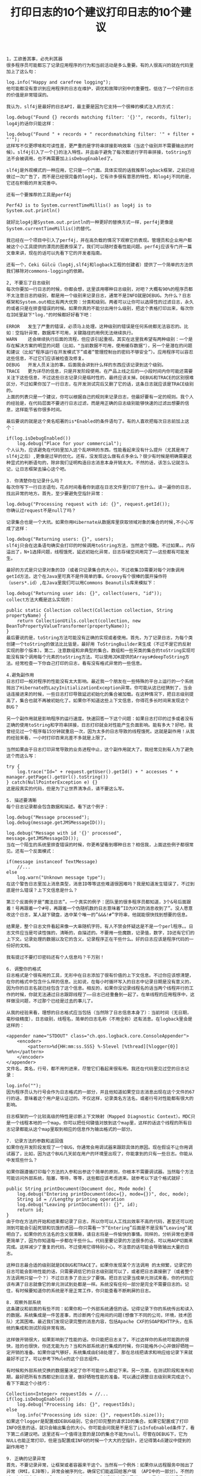 #+TITLE: 打印日志的10个建议打印日志的10个建议

#+BEGIN_SRC
1，工欲善其事，必先利其器
很多程序员可能都忘了记录应用程序的行为和当前活动是多么重要。有的人很高兴的就在代码里加上了这么句：

log.info("Happy and carefree logging");
他可能都没有意识到应用程序的日志在维护，调优和故障识别中的重要性。低估了一个好的日志的价值是非常错误的。

我认为，slf4j是最好的日志API，最主要是因为它支持一个很棒的模式注入的方式：

log.debug("Found {} records matching filter: '{}'", records, filter);
log4j的话你只能这样：

log.debug("Found " + records + " recordsmatching filter: '" + filter + "'");
这样写不仅更啰嗦和可读性差，更严重的是字符串拼接影响效率（当这个级别并不需要输出的时候）。slf4j引入了一个{}的注入特性。并且由于避免了每次都进行字符串拼接，toString方法不会被调用，也不再需要加上isDebugEnabled了。

slf4j是外观模式的一种应用，它只是一个门面。具体实现的话我推荐logback框架，之前已经做过一次广告了，而不是已经很完备的log4j。它有许多很有意思的特性，和log4j不同的是，它还在积极的开发完善中。

还有一个要推荐的工具是perf4j

Perf4J is to System.currentTimeMillis() as log4j is to System.out.println()

就好比log4j是System.out.println的一种更好的替换方式一样，perf4j更像是System.currentTimeMillis()的替代。

我已经在一个项目中引入了perf4j，并在高负载的情况下观察它的表现。管理员和企业用户都被这个小工具提供的漂亮的图表惊呆了。我们可以随时查看性能问题。perf4j应该专门开一篇文章来讲，现在的话可以先看下它的开发者指南。

还有一个，Ceki Gülcü（log4j,slf4j和logback工程的创建者）提供了一个简单的方法供我们移除对commons-logging的依赖。

2, 不要忘了日志级别
每次你要加一行日志的时候，你都会想，这里该用哪种日志级别，对吧？大概有90%的程序员都不太注意日志的级别，都是用一个级别来记录日志，通常不是INFO就是DEBUG。为什么？日志框架和System.out相比有两大优势：分类和级别。两者可以让你可以选择性的过滤日志，永久的或者只是在排查错误的时候。如果你真的不能分出用什么级别，把这个表格打印出来，每次你在IDE里敲下"log."的时候都好好看下吧：

ERROR	发生了严重的错误，必须马上处理。这种级别的错误是任何系统都无法容忍的。比如：空指针异常，数据库不可用，关键路径的用例无法继续执行。
WARN	还会继续执行后面的流程，但应该引起重视。其实在这里我希望有两种级别：一个是存在解决方案的明显的问题（比如，"当前数据不可用，使用缓存数据"），另一个是潜在的问题和建议（比如“程序运行在开发模式下”或者“管理控制台的密码不够安全”）。应用程序可以容忍这些信息，不过它们应该被检查及修复。
DEBUG	开发人员关注的事。后面我会讲到什么样的东西应该记录到这个级别。
TRACE	更为详尽的信息，只是开发阶段使用。在产品上线之后的一小段时间内你可能还需要关注下这些信息，不过这些日志记录只是临时性的，最终应该关掉。DEBUG和TRACE的区别很难区分，不过如果你加了一行日志，在开发测试完后又删了它的话，这条日志就应该是TRACE级别的。
上面的列表只是一个建议，你可以根据自己的规则来记录日志，但最好要有一定的规则。我个人的经验是，在代码层面不要进行日志过滤，而是用正确的日志级别能够快速的过滤出想要的信息，这样能节省你很多时间。

最后要说的就是这个臭名昭著的is*Enabled的条件语句了。有的人喜欢把每次日志前加上这个：

if(log.isDebugEnabled())
    log.debug("Place for your commercial");
个人认为，应该避免在代码里加入这个乱哄哄的东西。性能看起来没有什么提升（尤其是用了slf4j之后）,更像是过早的优化。还有，没发现这么做有点多余么？很少有时候是明确需要这种显式的判断语句的，除非我们证明构造日志消息本身开销太大。不然的话，该怎么记就怎么记，让日志框架去操心这个吧。

3. 你清楚你在记录什么吗？
每次你写下一行日志语句，花点时间看看你到底在日志文件里打印了些什么。读一遍你的日志，找出异常的地方。首先，至少要避免空指针异常：

log.debug("Processing request with id: {}", request.getId());
你确认过request不是null了吗？

记录集合也是一个大坑。如果你用Hibernate从数据库里获取领域对象的集合的时候,不小心写成了这样：

log.debug("Returning users: {}", users);
slf4j只会在这条语句确实会打印的时候调用toString方法，当然这个很酷。不过如果。。内存溢出了，N+1选择问题，线程饿死，延迟初始化异常，日志存储空间用完了——这些都有可能发生。

最好的方式是只记录对象的ID（或者只记录集合的大小）。不过收集ID需要对每个对象调用getId方法，这个在Java里可真不是件简单的事。Groovy有个很棒的展开操作符（users*.id）,在Java里我们可以用Commons Beanutils库来模拟下：

log.debug("Returning user ids: {}", collect(users, "id"));
collect方法大概是这么实现的：

public static Collection collect(Collection collection, String propertyName) {
    return CollectionUtils.collect(collection, new BeanToPropertyValueTransformer(propertyName));
}
最后要说的是，toString方法可能没有正确的实现或者使用。首先，为了记录日志，为每个类创建一个toString的做法比比皆是，最好用 ToStringBuilder来生成（不过不是它的反射实现的那个版本）。第二，注意数组和非典型的集合。数组和一些另类的集合的toString实现可能没有挨个调用每个元素的toString方法。可以使用JDK提供的Arrays#deepToString方法。经常检查一下你自己打印的日志，看有没有格式异常的一些信息。

4.避免副作用
日志打印一般对程序的性能没有太大影响。最近我一个朋友在一些特殊的平台上运行的一个系统抛出了Hibernate的LazyInitializationException异常。你可能从这已经猜到了，当会话连接进来的时候，一些日志打印导致延迟初始化的集合被加载。在这种情况下，把日志级别提高了，集合也就不再被初始化了。如果你不知道这些上下文信息，你得花多长时间来发现这个BUG？

另一个副作用就是影响程序的运行速度。快速回答一下这个问题：如果日志打印的过多或者没有正确的使用toString和字符串拼接，日志打印就会对性能产生负面影响。能有多大？好吧，我曾经见过一个程序每15分钟就重启一次，因为太多的日志导致的线程饿死。这就是副作用！从我的经验来看，一小时打印百来兆差不多就是上限了。

当然如果由于日志打印异常导致的业务进程中止，这个副作用就大了。我经常见到有人为了避免这个而这么写：

try {
    log.trace("Id=" + request.getUser().getId() + " accesses " + manager.getPage().getUrl().toString())
} catch(NullPointerException e) {}
这是段真实的代码，但是为了让世界清净点，请不要这么写。

5. 描述要清晰
每个日志记录都会包含数据和描述。看下这个例子：

log.debug("Message processed");
log.debug(message.getJMSMessageID());
 
log.debug("Message with id '{}' processed", message.getJMSMessageID());
当在一个陌生的系统里排查错误的时候，你更希望看到哪种日志？相信我，上面这些例子都很常见。还有一个反面模式：

if(message instanceof TextMessage)
    //...
else
    log.warn("Unknown message type"); 
在这个警告日志里加上消息类型，消息ID等等这些难道很困难吗？我是知道发生错误了，不过到底是什么错误？上下文信息是什么？

第三个反面例子是“魔法日志”。一个真实的例子：团队里的很多程序员都知道，3个&号后面跟着！号再跟着一个#号，再跟着一个伪随机数的日志意味着”ID为XYZ的消息收到了”。没人愿意改这个日志，某人敲下键盘，选中某个唯一的”&&&!#”字符串，他就能很快找到想要的信息。

结果是，整个日志文件看起来像一大串随机字符。有人不禁会怀疑这是不是一个perl程序。。日志文件应当是可读性强的，清晰的，自描述的。不要用一些魔数，记录值，数字，ID还有它们的上下文。记录处理的数据以及它的含义。记录程序正在干些什么。好的日志应该是程序代码的一份好的文档。

我有提过不要打印密码还有个人信息吗？千万别！

6. 调整你的格式
日志格式是个很有用的工具，无形中在日志添加了很有价值的上下文信息。不过你应该想清楚，在你的格式中包含什么样的信息。比如说，在每小时循环写入的日志中记录日期是没有意义的，因为你的日志名就已经包含了这个信息。相反的，如果你没记录线程名的话当两个线程并行的工作的时候，你就无法通过日志跟踪线程了——日志已经重叠到一起了。在单线程的应用程序中，这样做没问题，不过那个已经是过去的事儿了。

从我的经验来看，理想的日志格式应当包括（当然除了日志信息本身了）：当前时间（无日期，毫秒级精度），日志级别，线程名，简单的日志名称（不用全称）还有消息。在logback里会是这样的：

<appender name="STDOUT" class="ch.qos.logback.core.ConsoleAppender">
    <encoder>
        <pattern>%d{HH:mm:ss.SSS} %-5level [%thread][%logger{0}] %m%n</pattern>
    </encoder>
</appender> 
文件名，类名，行号，都不用列进来，尽管它们看起来很有用。我还在代码里见过空的日志记录：

log.info(""); 
因为程序员认为行号会作为日志格式的一部分，并且他知道如果空日志消息出现在这个文件的67行的话，意味着这个用户是认证过的。不仅这样，记录类名方法名，或者行号对性能都有很大的影响。

日志框架的一个比较高级的特性是诊断上下文映射（Mapped Diagnostic Context）。MDC只是一个线程本地的一个map。你可以把任何键值对放到这个map里，这样的话这个线程的所有日志记录都能从这个map里取到相应的信息作为输出格式的一部分。

7. 记录方法的参数和返回值
如果你在开发阶段发现了一个BUG，你通常会用调试器来跟踪具体的原因。现在假设不让你用调试器了，比如，因为这个BUG几天前在用户的环境里出现了，你能拿到的只有一些日志。你能从中发现些什么？

如果你跟遵循打印每个方法的入参和出参这个简单的原则，你根本不需要调试器。当然每个方法可能访问外部系统，阻塞，等待，等等，这些都应该考虑进来。就参考以下这个格式就好：

public String printDocument(Document doc, Mode mode) {
    log.debug("Entering printDocument(doc={}, mode={})", doc, mode);
    String id = //Lengthy printing operation
    log.debug("Leaving printDocument(): {}", id);
    return id;
}
由于你在方法的开始和结束都记录了日志，所以你可以人工找出效率不高的代码，甚至还可以检测到可能会引起死锁和饥饿的诱因——你只需看一下“Entering”后面是不是没有”Leaving“就明白了。如果你的方法名的含义很清晰，请日志将是一件愉快的事情。同样的，分析异常也更得更简单了，因为你知道每一步都在干些什么。代码里要记录的方法很多的话，可以用AOP切面来完成。这样减少了重复的代码，不过使用它得特别小心，不注意的话可能会导致输出大量的日志。

这种日志最合适的级别就是DEBUG和TRACE了。如果你发现某个方法调用 的太频繁，记录它的日志可能会影响性能的话，只需要调低它的日志级别就可以了，或者把日志直接删了（或者整个方法调用只留一个？）不过日志多了总比少了要强。把日志记录当成单元测试来看，你的代码应该布满了日志就像它的单元测试到处都是一样。系统没有任何一部分是完全不需要日志的。记住，有时候要知道你的系统是不是正常工作，你只能查看不断刷屏的日志。

8. 观察外部系统
这条建议和前面的有些不同：如果你和一个外部系统通信的话，记得记录下你的系统传出和读入的数据。系统集成是一件苦差事，而诊断两个应用间的问题(想像下不同的公司，环境，技术团队）尤其困难。最近我们发现记录完整的消息内容，包括Apache CXF的SOAP和HTTP头，在系统的集成和测试阶段非常有效。

这样做开销很大，如果影响到了性能的话，你只能把日志关了。不过这样你的系统可能跑的很快，挂的也很快，你还无能为力？当和外部系统进行集成的时候，你只能格外小心并做好牺牲一定开销的准备。如果你运气够好，系统集成由ESB处理了，那在总线把请求和响应给记录下来就最好不过了。可以参考下Mule的这个日志组件。

有时候和外部系统交换的数据量决定了你不可能什么都记下来。另一方面，在测试阶段和发布初期，最好把所有东西都记到日志里，做好牺牲性能的准备。可以通过调整日志级别来完成这个。看下下面这个小技巧：

Collection<Integer> requestIds = //...
if(log.isDebugEnabled())
    log.debug("Processing ids: {}", requestIds);
else
    log.info("Processing ids size: {}", requestIds.size()); 
如果这个logger是配置成DEBUG级别，它会打印完整的请求ID的集合。如果它配置成了打印INFO信息的话，就只会输出集合的大小。你可能会问我是不是忘了isInfoEnabled条件了，看下第二点建议吧。这里还有一个值得注意的是ID的集合不能为null。尽管在DEBUG下，它为NULL也能正常打印，但是当配置成INFO的时候一个大大的空指针。还记得第4点建议中提到的副作用吧？

9. 正确的记录异常
首先，不要记录异常，让框架或者容器来干这个。当然有一个例外：如果你从远程服务中抛出了异常（RMI，EJB等），异常会被序列化，确保它们能返回给客户端 （API中的一部分）。不然的话，客户端会收到NoClassDefFoundError,或者别的古怪的异常，而不是真正的错误信息。

异常记录是日志记录的最重要的职责之一，不过很多程序员都倾向于把记录日志当作处理异常的方式。他们通常只是返回默认值（一般是null,0或者空字符串），装作什么也没发生一样。还有的时候，他们会先记录异常，然后把异常包装了下再抛出去：

log.error("IO exception", e);
throw new MyCustomException(e); 
这样写通常会把栈信息打印两次，因为捕获了MyCustomException异常的地方也会再打印一次。日志记录，或者包装后再抛出去，不要同时使用，否则你的日志看起来会让人很迷惑。

如果我们真的想记录日志 呢？由于某些原因（大概是不读API和文档？），大约有一半的日志记录我认为是错误的。做个小测试，下面哪个日志语句能够正确的打印空指针异常？

try {
    Integer x = null;
    ++x;
} catch (Exception e) {
    log.error(e);        //A
    log.error(e, e);        //B
    log.error("" + e);        //C
    log.error(e.toString());        //D
    log.error(e.getMessage());        //E
    log.error(null, e);        //F
    log.error("", e);        //G
    log.error("{}", e);        //H
    log.error("{}", e.getMessage());        //I
    log.error("Error reading configuration file: " + e);        //J
    log.error("Error reading configuration file: " + e.getMessage());        //K
    log.error("Error reading configuration file", e);        //L
} 
很奇怪吧，只有G和L（这个更好）是对的！A和B在slf4j下面根本就编译不过，其它的会把栈跟踪信息给丢掉了或者打印了不正确的信息。比如，E什么也不打印，因为空指针异常本身没有提供任何异常信息而栈信息又没打印出来 .记住，第一个参数通常都是文本信息，关于这个错误本身的。不要把异常信息给写进来，打印日志后它会自动出来的，在栈信息的前面。不过想要打印这个，你当然还得把异常传到第二个参数里面才行。

10. 日志应当可读性强且易于解析
现在有两组用户对你的日志感兴趣：我们人类（不管你同不同意，码农也是在这里边），还有计算机（通常就是系统管理员写的shell脚本）。日志应当适合这两种用户来理解。如果有人在你后边看你的程序的日志却看到了这个： 

那你肯定没听从我的建议。日志应该像代码一样易于阅读和理解。

另一方面，如果你的程序每小时就生成了半GB的日志，没有谁或者任何图形化的文本编辑器能把它们看完。这时候我们的老家伙们，grep,sed和awk这些上场的时候就来了。如果有可能的话，你记录的日志最好能让人和计算机都能看明白 ，不要将数字格式化，用一些能让正则容易匹配的格式等等。如果不可能的，用两个格式来打印数据：

log.debug("Request TTL set to: {} ({})", new Date(ttl), ttl);
// Request TTL set to: Wed Apr 28 20:14:12 CEST 2010 (1272478452437)
 
final String duration = DurationFormatUtils.formatDurationWords(durationMillis, true, true);
log.info("Importing took: {}ms ({})", durationMillis, duration);
//Importing took: 123456789ms (1 day 10 hours 17 minutes 36 seconds) 
计算机看到”ms after 1970 epoch“这样的的时间格式会感谢你的，而人们则乐于看到”1天10小时17分36秒“这样的东西。随便提一下，看看DurationFormatUtils，这是个好东西。

from
https://www.javacodegeeks.com/2011/01/10-tips-proper-application-logging.html

#+END_SRC
